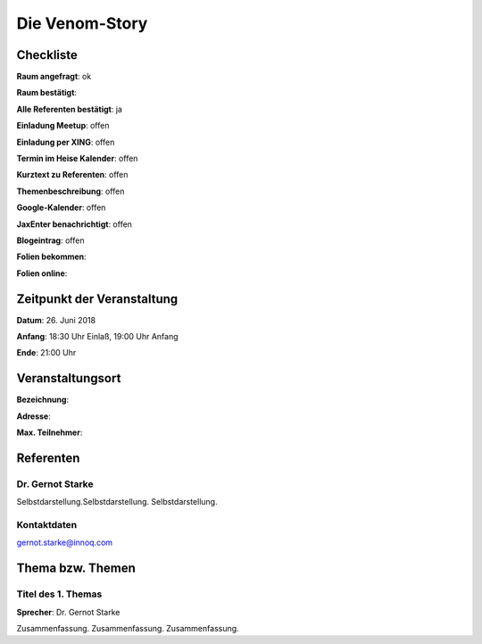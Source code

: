 Die Venom-Story
=================

Checkliste
----------

**Raum angefragt**: ok

**Raum bestätigt**:

**Alle Referenten bestätigt**: ja

**Einladung Meetup**: offen

**Einladung per XING**: offen

**Termin im Heise Kalender**: offen

**Kurztext zu Referenten**: offen

**Themenbeschreibung**: offen

**Google-Kalender**: offen

**JaxEnter benachrichtigt**: offen

**Blogeintrag**: offen

**Folien bekommen**:

**Folien online**:

Zeitpunkt der Veranstaltung
---------------------------

**Datum**: 26. Juni 2018

**Anfang**: 18:30 Uhr Einlaß, 19:00 Uhr Anfang

**Ende**: 21:00 Uhr

Veranstaltungsort
-----------------

**Bezeichnung**:

**Adresse**:

**Max. Teilnehmer**:

Referenten
----------

Dr. Gernot Starke
~~~~~~
Selbstdarstellung.Selbstdarstellung. Selbstdarstellung.

Kontaktdaten
~~~~~~~~~~~~
gernot.starke@innoq.com

Thema bzw. Themen
-----------------

Titel des 1. Themas
~~~~~~~~~~~~~~~~~~~
**Sprecher**: Dr. Gernot Starke

Zusammenfassung. Zusammenfassung. Zusammenfassung.